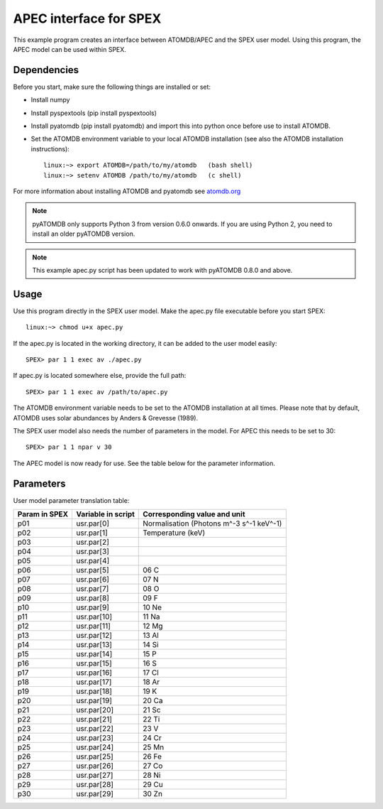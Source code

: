 .. _apec-example:

.. highlight:: none

APEC interface for SPEX
=========================

This example program creates an interface between ATOMDB/APEC and
the SPEX user model. Using this program, the APEC model can be used
within SPEX. 

Dependencies
------------

Before you start, make sure the following things are installed or set:

- Install numpy
- Install pyspextools (pip install pyspextools)
- Install pyatomdb (pip install pyatomdb) and import this into python once before use to install ATOMDB.
- Set the ATOMDB environment variable to your local ATOMDB installation (see also the ATOMDB installation instructions)::

    linux:~> export ATOMDB=/path/to/my/atomdb   (bash shell)
    linux:~> setenv ATOMDB /path/to/my/atomdb   (c shell)

For more information about installing ATOMDB and pyatomdb see `atomdb.org <http://www.atomdb.org/>`_ 

.. note:: pyATOMDB only supports Python 3 from version 0.6.0 onwards. If you are using Python 2,
          you need to install an older pyATOMDB version.

.. note:: This example apec.py script has been updated to work with pyATOMDB 0.8.0 and above.

Usage
-----

Use this program directly in the SPEX user model. Make the apec.py file executable before you start SPEX::

    linux:~> chmod u+x apec.py
    
If the apec.py is located in the working directory, it can be added to the user model easily::

    SPEX> par 1 1 exec av ./apec.py
    
If apec.py is located somewhere else, provide the full path::

    SPEX> par 1 1 exec av /path/to/apec.py        

The ATOMDB environment variable needs to be set to the ATOMDB installation at all times. 
Please note that by default, ATOMDB uses solar abundances by Anders & Grevesse (1989).

The SPEX user model also needs the number of parameters in the model. For APEC this needs to be set to 30::

    SPEX> par 1 1 npar v 30

The APEC model is now ready for use. See the table below for the parameter information.

Parameters
----------

User model parameter translation table:

+------+---------------+-----------------------------------------+
|Param |Variable       |Corresponding value and unit             |
|in    |in             |                                         |
|SPEX  |script         |                                         |
+======+===============+=========================================+
|p01   | usr.par[0]    |Normalisation (Photons m^-3 s^-1 keV^-1) |
+------+---------------+-----------------------------------------+
|p02   | usr.par[1]    |Temperature (keV)                        |
+------+---------------+-----------------------------------------+
|p03   | usr.par[2]    |                                         |
+------+---------------+-----------------------------------------+
|p04   | usr.par[3]    |                                         |
+------+---------------+-----------------------------------------+
|p05   | usr.par[4]    |                                         |
+------+---------------+-----------------------------------------+
|p06   | usr.par[5]    |06 C                                     |
+------+---------------+-----------------------------------------+
|p07   | usr.par[6]    |07 N                                     |
+------+---------------+-----------------------------------------+
|p08   | usr.par[7]    |08 O                                     |
+------+---------------+-----------------------------------------+
|p09   | usr.par[8]    |09 F                                     |
+------+---------------+-----------------------------------------+
|p10   | usr.par[9]    |10 Ne                                    |
+------+---------------+-----------------------------------------+
|p11   | usr.par[10]   |11 Na                                    |
+------+---------------+-----------------------------------------+
|p12   | usr.par[11]   |12 Mg                                    |
+------+---------------+-----------------------------------------+
|p13   | usr.par[12]   |13 Al                                    |
+------+---------------+-----------------------------------------+
|p14   | usr.par[13]   |14 Si                                    |
+------+---------------+-----------------------------------------+
|p15   | usr.par[14]   |15 P                                     |
+------+---------------+-----------------------------------------+
|p16   | usr.par[15]   |16 S                                     |
+------+---------------+-----------------------------------------+
|p17   | usr.par[16]   |17 Cl                                    |
+------+---------------+-----------------------------------------+
|p18   | usr.par[17]   |18 Ar                                    |
+------+---------------+-----------------------------------------+
|p19   | usr.par[18]   |19 K                                     |
+------+---------------+-----------------------------------------+
|p20   | usr.par[19]   |20 Ca                                    |
+------+---------------+-----------------------------------------+
|p21   | usr.par[20]   |21 Sc                                    |
+------+---------------+-----------------------------------------+
|p22   | usr.par[21]   |22 Ti                                    |
+------+---------------+-----------------------------------------+
|p23   | usr.par[22]   |23 V                                     |
+------+---------------+-----------------------------------------+
|p24   | usr.par[23]   |24 Cr                                    |
+------+---------------+-----------------------------------------+
|p25   | usr.par[24]   |25 Mn                                    |
+------+---------------+-----------------------------------------+
|p26   | usr.par[25]   |26 Fe                                    |
+------+---------------+-----------------------------------------+
|p27   | usr.par[26]   |27 Co                                    |
+------+---------------+-----------------------------------------+
|p28   | usr.par[27]   |28 Ni                                    |
+------+---------------+-----------------------------------------+
|p29   | usr.par[28]   |29 Cu                                    |
+------+---------------+-----------------------------------------+
|p30   | usr.par[29]   |30 Zn                                    |
+------+---------------+-----------------------------------------+
